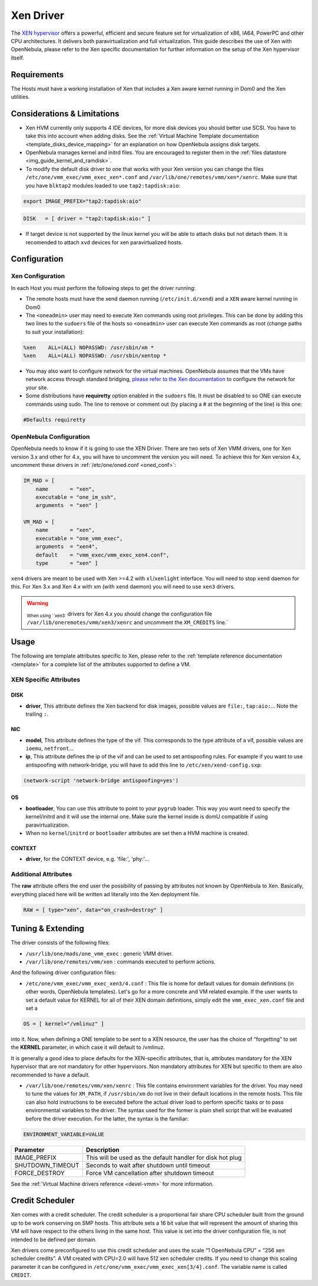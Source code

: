 .. _xeng:

===========
Xen Driver
===========

The `XEN hypervisor <http://www.xen.org>`__ offers a powerful, efficient and secure feature set for virtualization of x86, IA64, PowerPC and other CPU architectures. It delivers both paravirtualization and full virtualization. This guide describes the use of Xen with OpenNebula, please refer to the Xen specific documentation for further information on the setup of the Xen hypervisor itself.

Requirements
============

The Hosts must have a working installation of Xen that includes a Xen aware kernel running in Dom0 and the Xen utilities.

Considerations & Limitations
============================

-  Xen HVM currently only supports 4 IDE devices, for more disk devices you should better use SCSI. You have to take this into account when adding disks. See the :ref:`Virtual Machine Template documentation <template_disks_device_mapping>` for an explanation on how OpenNebula assigns disk targets.
-  OpenNebula manages kernel and initrd files. You are encouraged to register them in the :ref:`files datastore <img_guide_kernel_and_ramdisk>`.
-  To modify the default disk driver to one that works with your Xen version you can change the files ``/etc/one/vmm_exec/vmm_exec_xen*.conf`` and ``/var/lib/one/remotes/vmm/xen*/xenrc``. Make sure that you have ``blktap2`` modules loaded to use ``tap2:tapdisk:aio``:

.. code::

    export IMAGE_PREFIX="tap2:tapdisk:aio"

.. code::

    DISK   = [ driver = "tap2:tapdisk:aio:" ]

-  If target device is not supported by the linux kernel you will be able to attach disks but not detach them. It is recomended to attach ``xvd`` devices for xen paravirtualized hosts.

Configuration
=============

Xen Configuration
-----------------

In each Host you must perform the following steps to get the driver running:

-  The remote hosts must have the xend daemon running (``/etc/init.d/xend``) and a ``XEN`` aware kernel running in Dom0

-  The ``<oneadmin>`` user may need to execute Xen commands using root privileges. This can be done by adding this two lines to the ``sudoers`` file of the hosts so ``<oneadmin>`` user can execute Xen commands as root (change paths to suit your installation):

.. code::

    %xen    ALL=(ALL) NOPASSWD: /usr/sbin/xm *
    %xen    ALL=(ALL) NOPASSWD: /usr/sbin/xentop *

-  You may also want to configure network for the virtual machines. OpenNebula assumes that the VMs have network access through standard bridging, `please refer to the Xen documentation <http://wiki.xenproject.org/wiki/Xen_Networking>`__ to configure the network for your site.

-  Some distributions have **requiretty** option enabled in the ``sudoers`` file. It must be disabled to so ONE can execute commands using sudo. The line to remove or comment out (by placing a # at the beginning of the line) is this one:

.. code::

    #Defaults requiretty

OpenNebula Configuration
------------------------

OpenNebula needs to know if it is going to use the XEN Driver. There are two sets of Xen VMM drivers, one for Xen version 3.x and other for 4.x, you will have to uncomment the version you will need. To achieve this for Xen version 4.x, uncomment these drivers in :ref:`/etc/one/oned.conf <oned_conf>`:

.. code::

        IM_MAD = [
            name       = "xen",
            executable = "one_im_ssh",
            arguments  = "xen" ]

        VM_MAD = [
            name       = "xen",
            executable = "one_vmm_exec",
            arguments  = "xen4",
            default    = "vmm_exec/vmm_exec_xen4.conf",
            type       = "xen" ]

``xen4`` drivers are meant to be used with Xen >=4.2 with ``xl``/``xenlight`` interface. You will need to stop ``xend`` daemon for this. For Xen 3.x and Xen 4.x with xm (with ``xend`` daemon) you will need to use ``xen3`` drivers.

.. warning:: :sub:`When using ``xen3`` drivers for Xen 4.x you should change the configuration file ``/var/lib/oneremotes/vmm/xen3/xenrc`` and uncomment the ``XM_CREDITS`` line.`

Usage
=====

The following are template attributes specific to Xen, please refer to the :ref:`template reference documentation <template>` for a complete list of the attributes supported to define a VM.

XEN Specific Attributes
-----------------------

DISK
~~~~

-  **driver**, This attribute defines the Xen backend for disk images, possible values are ``file:``, ``tap:aio:``... Note the trailing ``:``.

NIC
~~~

-  **model**, This attribute defines the type of the vif. This corresponds to the type attribute of a vif, possible values are ``ioemu``, ``netfront``...

-  **ip**, This attribute defines the ip of the vif and can be used to set antispoofing rules. For example if you want to use antispoofing with network-bridge, you will have to add this line to ``/etc/xen/xend-config.sxp``:

.. code::

       (network-script 'network-bridge antispoofing=yes')

OS
~~

-  **bootloader**, You can use this attribute to point to your ``pygrub`` loader. This way you wont need to specify the kernel/initrd and it will use the internal one. Make sure the kernel inside is domU compatible if using paravirtualization.

-  When no ``kernel``/``initrd`` or ``bootloader`` attributes are set then a HVM machine is created.

CONTEXT
~~~~~~~

-  **driver**, for the CONTEXT device, e.g. 'file:', 'phy:'...

Additional Attributes
---------------------

The **raw** attribute offers the end user the possibility of passing by attributes not known by OpenNebula to Xen. Basically, everything placed here will be written ad literally into the Xen deployment file.

.. code::

      RAW = [ type="xen", data="on_crash=destroy" ]

Tuning & Extending
==================

The driver consists of the following files:

-  ``/usr/lib/one/mads/one_vmm_exec`` : generic VMM driver.
-  ``/var/lib/one/remotes/vmm/xen`` : commands executed to perform actions.

And the following driver configuration files:

-  ``/etc/one/vmm_exec/vmm_exec_xen3/4.conf`` : This file is home for default values for domain definitions (in other words, OpenNebula templates). Let's go for a more concrete and VM related example. If the user wants to set a default value for KERNEL for all of their XEN domain definitions, simply edit the ``vmm_exec_xen.conf`` file and set a

.. code::

      OS = [ kernel="/vmlinuz" ]

into it. Now, when defining a ONE template to be sent to a XEN resource, the user has the choice of “forgetting” to set the **KERNEL** parameter, in which case it will default to /vmlinuz.

It is generally a good idea to place defaults for the XEN-specific attributes, that is, attributes mandatory for the XEN hypervisor that are not mandatory for other hypervisors. Non mandatory attributes for XEN but specific to them are also recommended to have a default.

-  ``/var/lib/one/remotes/vmm/xen/xenrc`` : This file contains environment variables for the driver. You may need to tune the values for ``XM_PATH``, if ``/usr/sbin/xm`` do not live in their default locations in the remote hosts. This file can also hold instructions to be executed before the actual driver load to perform specific tasks or to pass environmental variables to the driver. The syntax used for the former is plain shell script that will be evaluated before the driver execution. For the latter, the syntax is the familiar:

.. code::

      ENVIRONMENT_VARIABLE=VALUE

+---------------------+--------------------------------------------------------------+
| Parameter           | Description                                                  |
+=====================+==============================================================+
| IMAGE\_PREFIX       | This will be used as the default handler for disk hot plug   |
+---------------------+--------------------------------------------------------------+
| SHUTDOWN\_TIMEOUT   | Seconds to wait after shutdown until timeout                 |
+---------------------+--------------------------------------------------------------+
| FORCE\_DESTROY      | Force VM cancellation after shutdown timeout                 |
+---------------------+--------------------------------------------------------------+

See the :ref:`Virtual Machine drivers reference <devel-vmm>` for more information.

Credit Scheduler
================

Xen comes with a credit scheduler. The credit scheduler is a proportional fair share CPU scheduler built from the ground up to be work conserving on SMP hosts. This attribute sets a 16 bit value that will represent the amount of sharing this VM will have respect to the others living in the same host. This value is set into the driver configuration file, is not intended to be defined per domain.

Xen drivers come preconfigured to use this credit scheduler and uses the scale “1 OpenNebula CPU” = “256 xen scheduler credits”. A VM created with CPU=2.0 will have 512 xen scheduler credits. If you need to change this scaling parameter it can be configured in ``/etc/one/vmm_exec/vmm_exec_xen[3/4].conf``. The variable name is called ``CREDIT``.

